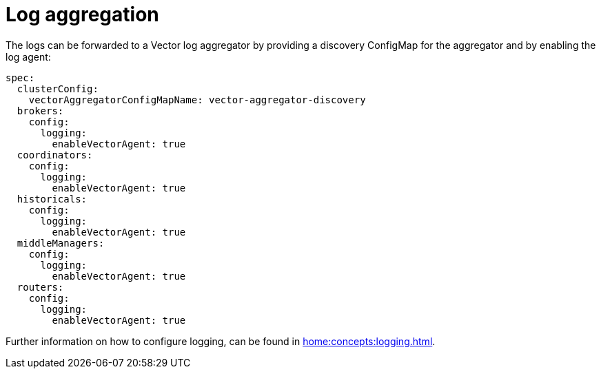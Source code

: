 = Log aggregation

The logs can be forwarded to a Vector log aggregator by providing a discovery ConfigMap for the aggregator and by enabling the log agent:

[source,yaml]
----
spec:
  clusterConfig:
    vectorAggregatorConfigMapName: vector-aggregator-discovery
  brokers:
    config:
      logging:
        enableVectorAgent: true
  coordinators:
    config:
      logging:
        enableVectorAgent: true
  historicals:
    config:
      logging:
        enableVectorAgent: true
  middleManagers:
    config:
      logging:
        enableVectorAgent: true
  routers:
    config:
      logging:
        enableVectorAgent: true
----

Further information on how to configure logging, can be found in xref:home:concepts:logging.adoc[].
